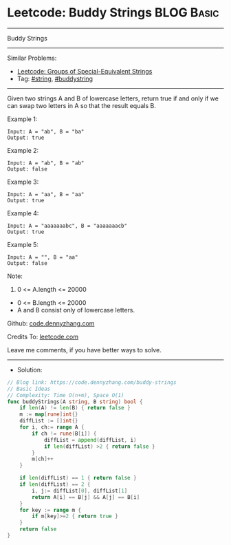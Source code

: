 * Leetcode: Buddy Strings                                              :BLOG:Basic:
#+STARTUP: showeverything
#+OPTIONS: toc:nil \n:t ^:nil creator:nil d:nil
:PROPERTIES:
:type:     string, buddystring
:END:
---------------------------------------------------------------------
Buddy Strings
---------------------------------------------------------------------
#+BEGIN_HTML
<a href="https://github.com/dennyzhang/code.dennyzhang.com/tree/master/problems/buddy-strings"><img align="right" width="200" height="183" src="https://www.dennyzhang.com/wp-content/uploads/denny/watermark/github.png" /></a>
#+END_HTML
Similar Problems:
- [[https://code.dennyzhang.com/groups-of-special-equivalent-strings][Leetcode: Groups of Special-Equivalent Strings]]
- Tag: [[https://code.dennyzhang.com/review-string][#string]], [[https://code.dennyzhang.com/tag/buddystring][#buddystring]]
---------------------------------------------------------------------
Given two strings A and B of lowercase letters, return true if and only if we can swap two letters in A so that the result equals B.
 
Example 1:
#+BEGIN_EXAMPLE
Input: A = "ab", B = "ba"
Output: true
#+END_EXAMPLE

Example 2:
#+BEGIN_EXAMPLE
Input: A = "ab", B = "ab"
Output: false
#+END_EXAMPLE

Example 3:
#+BEGIN_EXAMPLE
Input: A = "aa", B = "aa"
Output: true
#+END_EXAMPLE

Example 4:
#+BEGIN_EXAMPLE
Input: A = "aaaaaaabc", B = "aaaaaaacb"
Output: true
#+END_EXAMPLE

Example 5:
#+BEGIN_EXAMPLE
Input: A = "", B = "aa"
Output: false
#+END_EXAMPLE
 
Note:

1. 0 <= A.length <= 20000
- 0 <= B.length <= 20000
- A and B consist only of lowercase letters.

Github: [[https://github.com/dennyzhang/code.dennyzhang.com/tree/master/problems/buddy-strings][code.dennyzhang.com]]

Credits To: [[https://leetcode.com/problems/buddy-strings/description/][leetcode.com]]

Leave me comments, if you have better ways to solve.
---------------------------------------------------------------------
- Solution:

#+BEGIN_SRC go
// Blog link: https://code.dennyzhang.com/buddy-strings
// Basic Ideas
// Complexity: Time O(n+m), Space O(1)
func buddyStrings(A string, B string) bool {
    if len(A) != len(B) { return false }
    m := map[rune]int{}
    diffList := []int{}
    for i, ch:= range A {
        if ch != rune(B[i]) {
            diffList = append(diffList, i)
            if len(diffList) >2 { return false }
        }
        m[ch]++
    }

    if len(diffList) == 1 { return false }
    if len(diffList) == 2 { 
        i, j:= diffList[0], diffList[1]
        return A[i] == B[j] && A[j] == B[i]
    }
    for key := range m {
        if m[key]>=2 { return true }
    }
    return false
}
#+END_SRC

#+BEGIN_HTML
<div style="overflow: hidden;">
<div style="float: left; padding: 5px"> <a href="https://www.linkedin.com/in/dennyzhang001"><img src="https://www.dennyzhang.com/wp-content/uploads/sns/linkedin.png" alt="linkedin" /></a></div>
<div style="float: left; padding: 5px"><a href="https://github.com/dennyzhang"><img src="https://www.dennyzhang.com/wp-content/uploads/sns/github.png" alt="github" /></a></div>
<div style="float: left; padding: 5px"><a href="https://www.dennyzhang.com/slack" target="_blank" rel="nofollow"><img src="https://www.dennyzhang.com/wp-content/uploads/sns/slack.png" alt="slack"/></a></div>
</div>
#+END_HTML
